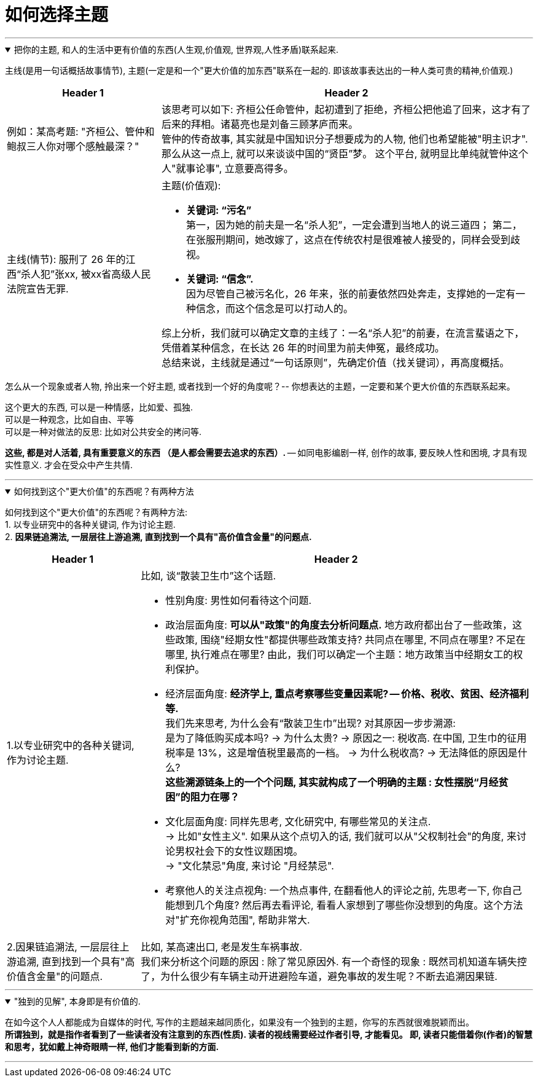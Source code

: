 
= 如何选择主题
:sectnums:
:toclevels: 3
:toc: left
//:stylesheet: myAdocCss.css

---



.把你的主题, 和人的生活中更有价值的东西(人生观,价值观, 世界观,人性矛盾)联系起来.
[%collapsible%open]
====
主线(是用一句话概括故事情节), 主题(一定是和一个"更大价值的加东西"联系在一起的. 即该故事表达出的一种人类可贵的精神,价值观.)

[.small]
[options="autowidth" cols="1a,1a"]
|===
|Header 1 |Header 2

|例如：某高考题: "齐桓公、管仲和鲍叔三人你对哪个感触最深？"
|该思考可以如下: 齐桓公任命管仲，起初遭到了拒绝，齐桓公把他追了回来，这才有了后来的拜相。诸葛亮也是刘备三顾茅庐而来。   +
管仲的传奇故事, 其实就是中国知识分子想要成为的人物, 他们也希望能被"明主识才". 那么从这一点上,  就可以来谈谈中国的“贤臣”梦。 这个平台, 就明显比单纯就管仲这个人"就事论事", 立意要高得多。

|主线(情节): 服刑了 26 年的江西“杀人犯”张xx, 被xx省高级人民法院宣告无罪.
|主题(价值观):

- **关键词: “污名” ** +
第一，因为她的前夫是一名“杀人犯”，一定会遭到当地人的说三道四；
第二，在张服刑期间，她改嫁了，这点在传统农村是很难被人接受的，同样会受到歧视。
- **关键词: “信念”. ** +
因为尽管自己被污名化，26 年来，张的前妻依然四处奔走，支撑她的一定有一种信念，而这个信念是可以打动人的。

综上分析，我们就可以确定文章的主线了：一名“杀人犯”的前妻，在流言蜚语之下，凭借着某种信念，在长达 26 年的时间里为前夫伸冤，最终成功。 +
总结来说，主线就是通过“一句话原则”，先确定价值（找关键词），再高度概括。
|===

怎么从一个现象或者人物, 拎出来一个好主题, 或者找到一个好的角度呢？-- 你想表达的主题，一定要和某个更大价值的东西联系起来。

这个更大的东西, 可以是一种情感，比如爱、孤独.  +
可以是一种观念，比如自由、平等  +
可以是一种对做法的反思: 比如对公共安全的拷问等.

*这些, 都是对人活着, 具有重要意义的东西 （是人都会需要去追求的东西）.* -- 如同电影编剧一样, 创作的故事, 要反映人性和困境, 才具有现实性意义. 才会在受众中产生共情.


'''
====

.如何找到这个"更大价值"的东西呢？有两种方法
[%collapsible%open]
====
如何找到这个"更大价值"的东西呢？有两种方法:  +
1. 以专业研究中的各种关键词, 作为讨论主题.  +
2. *因果链追溯法, 一层层往上游追溯, 直到找到一个具有"高价值含金量"的问题点.*

[.small]
[options="autowidth" cols="1a,1a"]
|===
|Header 1 |Header 2

|1.以专业研究中的各种关键词, 作为讨论主题.
|比如, 谈“散装卫生巾”这个话题.

- 性别角度: 男性如何看待这个问题.

- 政治层面角度: *可以从"政策"的角度去分析问题点.* 地方政府都出台了一些政策，这些政策, 围绕"经期女性"都提供哪些政策支持? 共同点在哪里, 不同点在哪里? 不足在哪里, 执行难点在哪里?
由此，我们可以确定一个主题：地方政策当中经期女工的权利保护。

- 经济层面角度: **经济学上, 重点考察哪些变量因素呢? -- 价格、税收、贫困、经济福利等. ** +
我们先来思考, 为什么会有“散装卫生巾”出现? 对其原因一步步溯源:   +
是为了降低购买成本吗?  -> 为什么太贵? -> 原因之一: 税收高. 在中国, 卫生巾的征用税率是 13%，这是增值税里最高的一档。 -> 为什么税收高? -> 无法降低的原因是什么?     +
*这些溯源链条上的一个个问题, 其实就构成了一个明确的主题 : 女性摆脱“月经贫困”的阻力在哪？*

- 文化层面角度: 同样先思考, 文化研究中, 有哪些常见的关注点.   +
-> 比如"女性主义". 如果从这个点切入的话, 我们就可以从"父权制社会"的角度, 来讨论男权社会下的女性议题困境。   +
-> "文化禁忌"角度, 来讨论 "月经禁忌".  +

- 考察他人的关注点视角: 一个热点事件, 在翻看他人的评论之前, 先思考一下, 你自己能想到几个角度? 然后再去看评论, 看看人家想到了哪些你没想到的角度。这个方法对"扩充你视角范围", 帮助非常大.


|2.因果链追溯法, 一层层往上游追溯, 直到找到一个具有"高价值含金量"的问题点.
|比如, 某高速出口, 老是发生车祸事故.   +
我们来分析这个问题的原因 : 除了常见原因外. 有一个奇怪的现象 : 既然司机知道车辆失控了，为什么很少有车辆主动开进避险车道，避免事故的发生呢？不断去追溯因果链.
|===


'''
====

."独到的见解", 本身即是有价值的.
[%collapsible%open]
====
在如今这个人人都能成为自媒体的时代, 写作的主题越来越同质化，如果没有一个独到的主题，你写的东西就很难脱颖而出。  +
*所谓独到，就是指作者看到了一些读者没有注意到的东西(性质). 读者的视线需要经过作者引导, 才能看见。 即, 读者只能借着你(作者)的智慧和思考，犹如戴上神奇眼睛一样, 他们才能看到新的方面.*

'''
====






